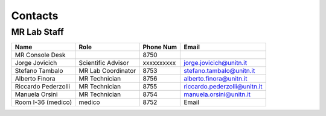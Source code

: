 Contacts
==========

MR Lab Staff
---------
+--------------------+-----------------------------------+-------------------+-------------------------------------------+
|**Name**            |**Role**                           | **Phone Num**     |**Email**                                  |
+--------------------+-----------------------------------+-------------------+-------------------------------------------+
|MR Console Desk     |                                   | 8750              |                                           |
+--------------------+-----------------------------------+-------------------+-------------------------------------------+
|Jorge Jovicich      | Scientific Advisor                | xxxxxxxxxx        | jorge.jovicich@unitn.it                   |
+--------------------+-----------------------------------+-------------------+-------------------------------------------+
|Stefano Tambalo     | MR Lab Coordinator                | 8753              | stefano.tambalo@unitn.it                  |
+--------------------+-----------------------------------+-------------------+-------------------------------------------+
|Alberto Finora      | MR Technician                     | 8756              | alberto.finora@unitn.it                   |
+--------------------+-----------------------------------+-------------------+-------------------------------------------+
|Riccardo Pederzolli | MR Technician                     | 8755              | riccardo.pederzolli@unitn.it              |
+--------------------+-----------------------------------+-------------------+-------------------------------------------+
|Manuela Orsini      | MR Technician                     | 8754              | manuela.orsini@unitn.it                   |
+--------------------+-----------------------------------+-------------------+-------------------------------------------+
|Room I-36 (medico)  | medico                            | 8752              | Email                                     |
+--------------------+-----------------------------------+-------------------+-------------------------------------------+

